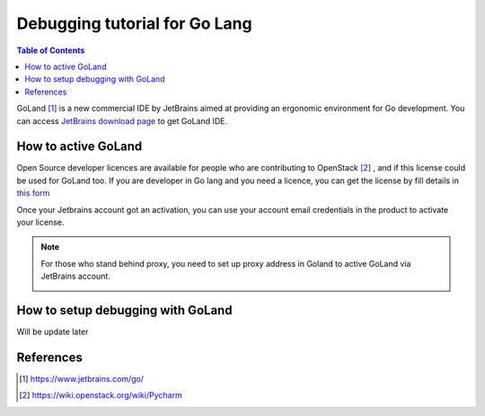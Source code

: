 ==============================
Debugging tutorial for Go Lang
==============================

.. contents:: **Table of Contents**
   :depth: 2


GoLand [1]_ is a new commercial IDE by JetBrains aimed at providing an ergonomic
environment for Go development. You can access `JetBrains download page
<https://www.jetbrains.com/go/download/#section=linux>`_ to get GoLand IDE.

How to active GoLand
====================

Open Source developer licences are available for people who are contributing to
OpenStack [2]_ , and if this license could be used for GoLand too. If you are
developer in Go lang and you need a licence, you can get the license by fill
details in `this form <https://docs.google.com/forms/d/e/1FAIpQLSe5JMbtZEKB95AMVnyOBh4-7Y55hDgQChjg5Ed3auO74Tt2fQ/viewform>`_

Once your Jetbrains account got an activation, you can use your account email
credentials in the product to activate your license.

.. image:: images/jb_acc.PNG
   :align: center
   :alt: active_goland

.. note::
  For those who stand behind proxy, you need to set up proxy address in Goland
  to active GoLand via JetBrains account.

  .. image:: images/proxy_setting.PNG
     :align: center
     :alt: proxy_setting

How to setup debugging with GoLand
==================================

Will be update later

References
==========

.. [1] https://www.jetbrains.com/go/
.. [2] https://wiki.openstack.org/wiki/Pycharm
